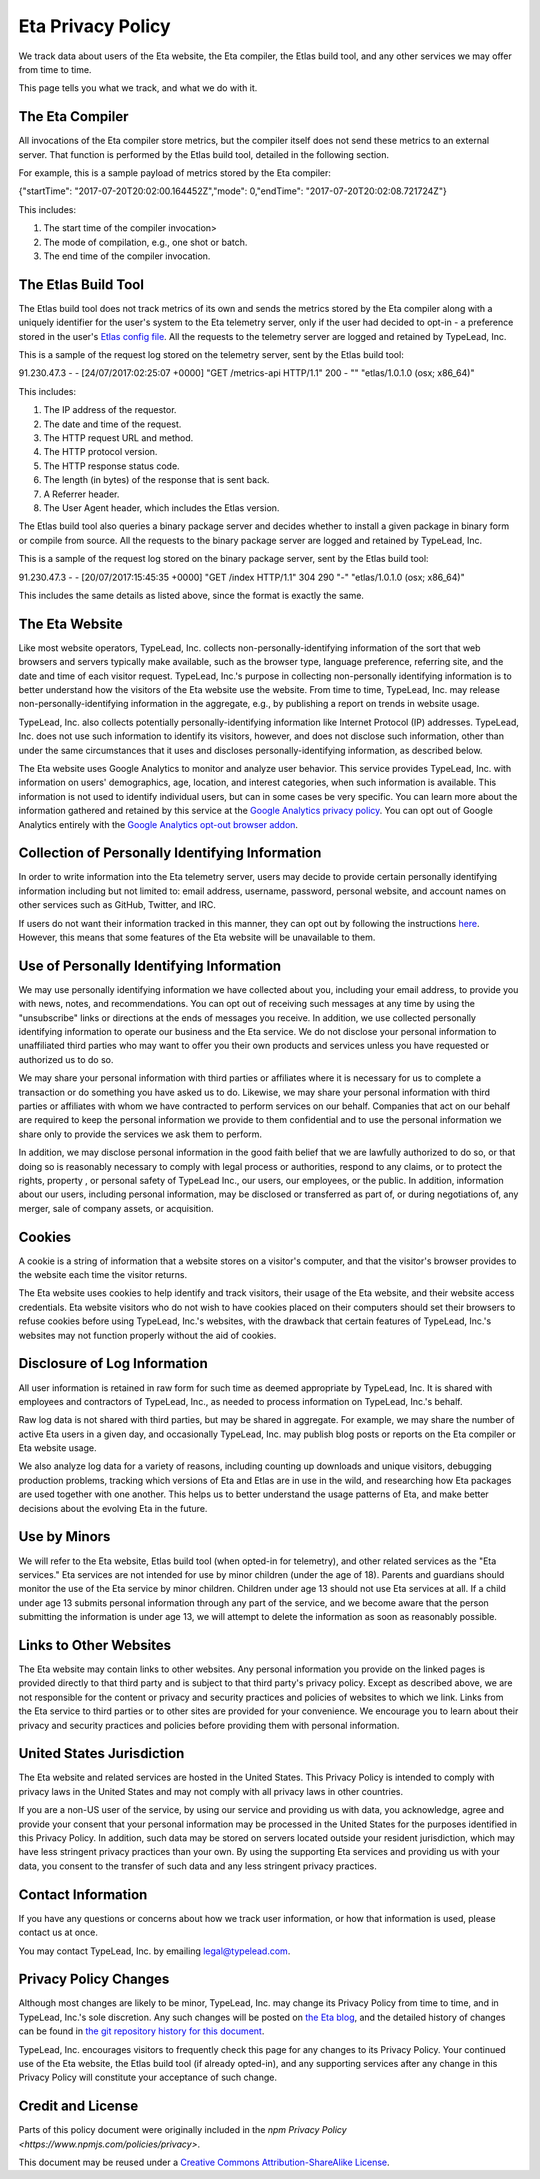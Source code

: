 Eta Privacy Policy
==================

We track data about users of the Eta website, the Eta compiler, the Etlas build tool,
and any other services we may offer from time to time.

This page tells you what we track, and what we do with it.

The Eta Compiler
----------------

All invocations of the Eta compiler store metrics, but the compiler itself does not
send these metrics to an external server. That function is performed by the Etlas build
tool, detailed in the following section.

For example, this is a sample payload of metrics stored by the Eta compiler:

{"startTime": "2017-07-20T20:02:00.164452Z","mode": 0,"endTime": "2017-07-20T20:02:08.721724Z"}

This includes:

1. The start time of the compiler invocation>
2. The mode of compilation, e.g., one shot or batch.
3. The end time of the compiler invocation.

The Etlas Build Tool
--------------------

The Etlas build tool does not track metrics of its own and sends the metrics
stored by the Eta compiler along with a uniquely identifier for the user's system
to the Eta telemetry server, only if the user had decided to opt-in - a preference
stored in the user's `Etlas config file <http://eta-lang.org/docs/html/faq.html#opt-in-telemetry>`_. All the requests to the telemetry server are logged and retained by
TypeLead, Inc.

This is a sample of the request log stored on the telemetry server, sent by the Etlas
build tool:

91.230.47.3 - - [24/07/2017:02:25:07 +0000] "GET /metrics-api HTTP/1.1" 200 - "" "etlas/1.0.1.0 (osx; x86_64)"

This includes:

1. The IP address of the requestor.
2. The date and time of the request.
3. The HTTP request URL and method.
4. The HTTP protocol version.
5. The HTTP response status code.
6. The length (in bytes) of the response that is sent back.
7. A Referrer header.
8. The User Agent header, which includes the Etlas version.

The Etlas build tool also queries a binary package server and decides whether to
install a given package in binary form or compile from source. All the requests to the
binary package server are logged and retained by TypeLead, Inc.

This is a sample of the request log stored on the binary package server, sent by the
Etlas build tool:

91.230.47.3 - - [20/07/2017:15:45:35 +0000] "GET /index HTTP/1.1" 304 290 "-" "etlas/1.0.1.0 (osx; x86_64)"

This includes the same details as listed above, since the format is exactly the same.

The Eta Website
---------------

Like most website operators, TypeLead, Inc. collects non-personally-identifying
information of the sort that web browsers and servers typically make available, such as
the browser type, language preference, referring site, and the date and time of each
visitor request. TypeLead, Inc.'s purpose in collecting non-personally identifying
information is to better understand how the visitors of the Eta website use the
website. From time to time, TypeLead, Inc. may release non-personally-identifying
information in the aggregate, e.g., by publishing a report on trends in website usage.

TypeLead, Inc. also collects potentially personally-identifying information like
Internet Protocol (IP) addresses. TypeLead, Inc. does not use such information to
identify its visitors, however, and does not disclose such information, other than
under the same circumstances that it uses and discloses personally-identifying
information, as described below.

The Eta website uses Google Analytics to monitor and analyze user behavior. This
service provides TypeLead, Inc. with information on users' demographics, age, location,
and interest categories, when such information is available. This information is not
used to identify individual users, but can in some cases be very specific. You can
learn more about the information gathered and retained by this service at the `Google
Analytics privacy policy <https://support.google.com/analytics/answer/2700409?hl=en&utm_id=ad>`_.
You can opt out of Google Analytics entirely with the `Google Analytics opt-out browser addon <https://support.google.com/analytics/answer/181881?hl=en&ref_topic=2919631>`_.

Collection of Personally Identifying Information
------------------------------------------------

In order to write information into the Eta telemetry server, users may decide to
provide certain personally identifying information including but not limited to: email
address, username, password, personal website, and account names on other services such
as GitHub, Twitter, and IRC.

If users do not want their information tracked in this manner, they can opt out by
following the instructions `here <http://eta-lang.org/docs/html/faq.html#opt-out-telemetry>`_. However, this means that some features of the Eta website will be unavailable
to them.

Use of Personally Identifying Information
-----------------------------------------

We may use personally identifying information we have collected about you, including
your email address, to provide you with news, notes, and recommendations. You can opt
out of receiving such messages at any time by using the "unsubscribe" links or
directions at the ends of messages you receive. In addition, we use collected
personally identifying information to operate our business and the Eta service. We do
not disclose your personal information to unaffiliated third parties who may want to
offer you their own products and services unless you have requested or authorized us
to do so.

We may share your personal information with third parties or affiliates where it is
necessary for us to complete a transaction or do something you have asked us to do.
Likewise, we may share your personal information with third parties or affiliates with whom we have contracted to perform services on our behalf. Companies that act on our
behalf are required to keep the personal information we provide to them confidential
and to use the personal information we share only to provide the services we ask them
to perform.

In addition, we may disclose personal information in the good faith belief that we are
lawfully authorized to do so, or that doing so is reasonably necessary to comply with
legal process or authorities, respond to any claims, or to protect the rights, property
, or personal safety of TypeLead Inc., our users, our employees, or the public. In
addition, information about our users, including personal information, may be
disclosed or transferred as part of, or during negotiations of, any merger, sale of
company assets, or acquisition.

Cookies
-------

A cookie is a string of information that a website stores on a visitor's computer, and that the visitor's browser provides to the website each time the visitor returns.

The Eta website uses cookies to help identify and track visitors, their usage of the
Eta website, and their website access credentials. Eta website visitors who do not wish
to have cookies placed on their computers should set their browsers to refuse cookies
before using TypeLead, Inc.'s websites, with the drawback that certain features of
TypeLead, Inc.'s websites may not function properly without the aid of cookies.

Disclosure of Log Information
-----------------------------

All user information is retained in raw form for such time as deemed appropriate by
TypeLead, Inc. It is shared with employees and contractors of TypeLead, Inc., as
needed to process information on TypeLead, Inc.'s behalf.

Raw log data is not shared with third parties, but may be shared in aggregate. For
example, we may share the number of active Eta users in a given day, and occasionally
TypeLead, Inc. may publish blog posts or reports on the Eta compiler or Eta website
usage.

We also analyze log data for a variety of reasons, including counting up downloads and unique visitors, debugging production problems, tracking which versions of Eta and
Etlas are in use in the wild, and researching how Eta packages are used together with
one another. This helps us to better understand the usage patterns of Eta, and make
better decisions about the evolving Eta in the future.
 
Use by Minors
-------------

We will refer to the Eta website, Etlas build tool (when opted-in for telemetry), and
other related services as the "Eta services." Eta services are not intended for
use by minor children (under the age of 18). Parents and guardians should monitor the
use of the Eta service by minor children. Children under age 13 should not use Eta
services at all. If a child under age 13 submits personal information through any part
of the service, and we become aware that the person submitting the information is under
age 13, we will attempt to delete the information as soon as reasonably possible.

Links to Other Websites
-----------------------

The Eta website may contain links to other websites. Any personal information you
provide on the linked pages is provided directly to that third party and is subject to
that third party's privacy policy. Except as described above, we are not responsible
for the content or privacy and security practices and policies of websites to which we
link. Links from the Eta service to third parties or to other sites are provided for
your convenience. We encourage you to learn about their privacy and security practices
and policies before providing them with personal information.

United States Jurisdiction
--------------------------

The Eta website and related services are hosted in the United States. This Privacy
Policy is intended to comply with privacy laws in the United States and may not
comply with all privacy laws in other countries.

If you are a non-US user of the service, by using our service and providing us with
data, you acknowledge, agree and provide your consent that your personal information
may be processed in the United States for the purposes identified in this Privacy
Policy. In addition, such data may be stored on servers located outside your resident
jurisdiction, which may have less stringent privacy practices than your own. By using
the supporting Eta services and providing us with your data, you consent to the
transfer of such data and any less stringent privacy practices.

Contact Information
-------------------

If you have any questions or concerns about how we track user information, or how that
information is used, please contact us at once.

You may contact TypeLead, Inc. by emailing `legal@typelead.com <mailto:legal@typelead.com>`_.

Privacy Policy Changes
----------------------

Although most changes are likely to be minor, TypeLead, Inc. may change its Privacy
Policy from time to time, and in TypeLead, Inc.'s sole discretion. Any such changes
will be posted on `the Eta blog <https://medium.com/eta-programming-language>`_, and
the detailed history of changes can be found in `the git repository history for this document <https://github.com/typelead/eta/blob/master/docs/source/privacy-policy.rst>`_.

TypeLead, Inc. encourages visitors to frequently check this page for any changes to its
Privacy Policy. Your continued use of the Eta website, the Etlas build tool (if
already opted-in), and any supporting services after any change in this Privacy Policy
will constitute your acceptance of such change.

Credit and License
------------------

Parts of this policy document were originally included in the `npm Privacy Policy <https://www.npmjs.com/policies/privacy>`.

This document may be reused under a `Creative Commons Attribution-ShareAlike License <https://creativecommons.org/licenses/by-sa/4.0/>`_.
